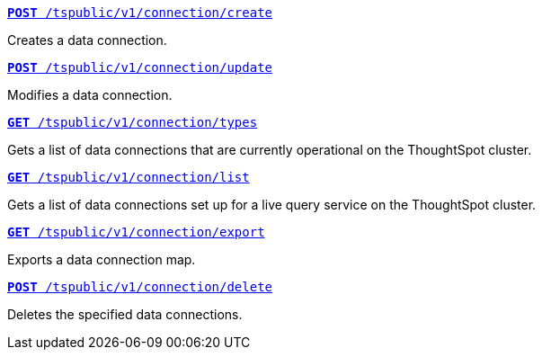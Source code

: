 
[div boxDiv boxFullWidth]
--

`xref:connections-api.adoc#cre-connection[**POST**  /tspublic/v1/connection/create]` 

Creates a data connection.

+++<p class="divider"> </p>+++

`xref:connections-api.adoc#edit-connection[**POST** /tspublic/v1/connection/update]`  

Modifies a data connection.

+++<p class="divider"> </p>+++

`xref:connections-api.adoc#connection-types[*GET* /tspublic/v1/connection/types]`  

Gets a list of data connections that are currently operational on the ThoughtSpot cluster.

+++<p class="divider"> </p>+++

`xref:connections-api.adoc#live-query-connections[*GET*  /tspublic/v1/connection/list]`  

Gets a list of data connections set up for a live query service on the ThoughtSpot cluster.  

+++<p class="divider"> </p>+++

`xref:connections-api.adoc#export-connections[**GET** /tspublic/v1/connection/export]` 

Exports a data connection map.

+++<p class="divider"> </p>+++

`xref:connections-api.adoc#del-connection[**POST** /tspublic/v1/connection/delete]` 

Deletes the specified data connections.
--
